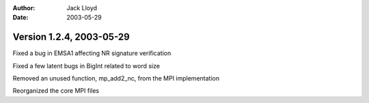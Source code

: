 
:Author: Jack Lloyd
:Date: 2003-05-29

Version 1.2.4, 2003-05-29
----------------------------------------

Fixed a bug in EMSA1 affecting NR signature verification

Fixed a few latent bugs in BigInt related to word size

Removed an unused function, mp_add2_nc, from the MPI implementation

Reorganized the core MPI files

